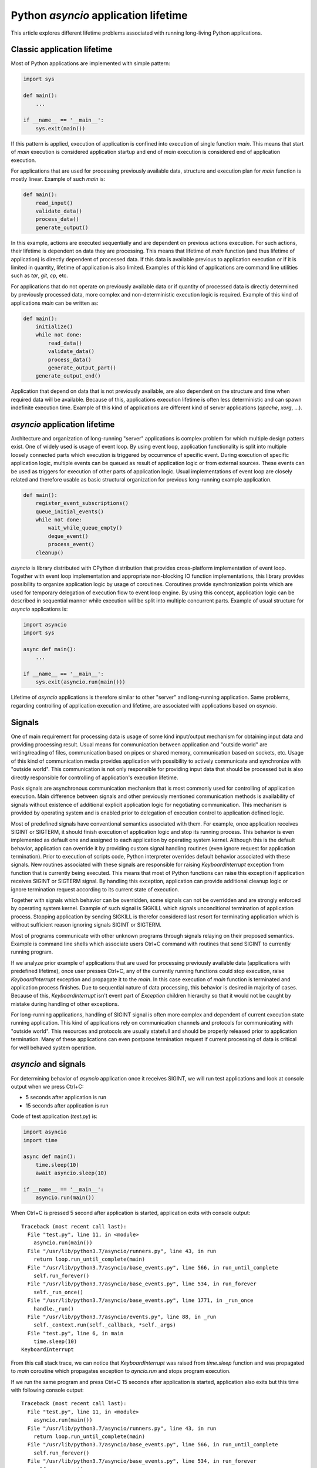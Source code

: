 Python `asyncio` application lifetime
=====================================

This article explores different lifetime problems associated with running
long-living Python applications.


Classic application lifetime
----------------------------

Most of Python applications are implemented with simple pattern:

.. code:: python

    import sys

    def main():
        ...

    if __name__ == '__main__':
        sys.exit(main())

If this pattern is applied, execution of application is confined into execution
of single function `main`. This means that start of `main` execution is
considered application startup and end of `main` execution is considered
end of application execution.

For applications that are used for processing previously available data,
structure and execution plan for `main` function is mostly linear. Example of
such `main` is:

.. code:: python

    def main():
        read_input()
        validate_data()
        process_data()
        generate_output()

In this example, actions are executed sequentially and are dependent on previous
actions execution. For such actions, their lifetime is dependent on data they
are processing. This means that lifetime of `main` function (and thus lifetime
of application) is directly dependent of processed data. If this data is
available previous to application execution or if it is limited in quantity,
lifetime of application is also limited. Examples of this kind of applications
are command line utilities such as `tar`, `git`, `cp`, etc.

For applications that do not operate on previously available data or if
quantity of processed data is directly determined by previously processed data,
more complex and non-deterministic execution logic is required. Example of this
kind of applications `main` can be written as:

.. code:: python

    def main():
        initialize()
        while not done:
            read_data()
            validate_data()
            process_data()
            generate_output_part()
        generate_output_end()

Application that depend on data that is not previously available, are also
dependent on the structure and time when required data will be available.
Because of this, applications execution lifetime is often less deterministic
and can spawn indefinite execution time. Example of this kind of applications
are different kind of server applications (`apache`, `xorg`, ...).


`asyncio` application lifetime
------------------------------

Architecture and organization of long-running "server" applications is complex
problem for which multiple design patters exist. One of widely used is usage
of event loop. By using event loop, application functionality is split into
multiple loosely connected parts which execution is triggered by occurrence of
specific event. During execution of specific application logic, multiple events
can be queued as result of application logic or from external sources. These
events can be used as triggers for execution of other parts of application
logic. Usual implementations of event loop are closely related and therefore
usable as basic structural organization for previous long-running example
application.

.. code:: python

    def main():
        register_event_subscriptions()
        queue_initial_events()
        while not done:
            wait_while_queue_empty()
            deque_event()
            process_event()
        cleanup()

`asyncio` is library distributed with CPython distribution that provides
cross-platform implementation of event loop. Together with event loop
implementation and appropriate non-blocking IO function implementations,
this library provides possibility to organize application logic by usage of
coroutines. Coroutines provide synchronization points which are used for
temporary delegation of execution flow to event loop engine. By using this
concept, application logic can be described in sequential manner while
execution will be split into multiple concurrent parts. Example of usual
structure for `asyncio` applications is:

.. code:: python

    import asyncio
    import sys

    async def main():
        ...

    if __name__ == '__main__':
        sys.exit(asyncio.run(main()))

Lifetime of `asyncio` applications is therefore similar to other "server"
and long-running application. Same problems, regarding controlling of
application execution and lifetime, are associated with applications based
on `asyncio`.


Signals
-------

One of main requirement for processing data is usage of some kind input/output
mechanism for obtaining input data and providing processing result. Usual means
for communication between application and "outside world" are writing/reading
of files, communication based on pipes or shared memory, communication based
on sockets, etc. Usage of this kind of communication media provides application
with possibility to actively communicate and synchronize with "outside world".
This communication is not only responsible for providing input data that
should be processed but is also directly responsible for controlling of
application's execution lifetime.

Posix signals are asynchronous communication mechanism that is most commonly
used for controlling of application execution. Main difference between signals
and other previously mentioned communication methods is availability of signals
without existence of additional explicit application logic for negotiating
communication. This mechanism is provided by operating system and is enabled
prior to delegation of execution control to application defined logic.

Most of predefined signals have conventional semantics associated with them.
For example, once application receives SIGINT or SIGTERM, it should finish
execution of application logic and stop its running process. This behavior is
even implemented as default one and assigned to each application by operating
system kernel. Although this is the default behavior, application can
override it by providing custom signal handling routines (even ignore request
for application termination). Prior to execution of scripts code, Python
interpreter overrides default behavior associated with these signals. New
routines associated with these signals are responsible for raising
`KeyboardInterrupt` exception from function that is currently being executed.
This means that most of Python functions can raise this exception if
application receives SIGINT or SIGTERM signal. By handling this exception,
application can provide additional cleanup logic or ignore termination request
according to its current state of execution.

Together with signals which behavior can be overridden, some signals can not
be overridden and are strongly enforced by operating system kernel. Example of
such signal is SIGKILL which signals unconditional termination of application
process. Stopping application by sending SIGKILL is therefor considered
last resort for terminating application which is without sufficient reason
ignoring signals SIGINT or SIGTERM.

Most of programs communicate with other unknown programs through signals
relaying on their proposed semantics. Example is command line shells which
associate users Ctrl+C command with routines that send SIGINT to currently
running program.

If we analyze prior example of applications that are used for processing
previously available data (applications with predefined lifetime), once user
presses Ctrl+C, any of the currently running functions could stop execution,
raise `KeyboardInterrupt` exception and propagate it to the `main`. In this
case execution of `main` function is terminated and application process
finishes. Due to sequential nature of data processing, this behavior is desired
in majority of cases. Because of this, `KeyboardInterrupt` isn't event part
of `Exception` children hierarchy so that it would not be caught by mistake
during handling of other exceptions.

For long-running applications, handling of SIGINT signal is often more complex
and dependent of current execution state running application. This kind of
applications rely on communication channels and protocols for communicating with
"outside world". This resources and protocols are usually statefull and should
be properly released prior to application termination. Many of these
applications can even postpone termination request if current processing of
data is critical for well behaved system operation.


`asyncio` and signals
---------------------

For determining behavior of `asyncio` application once it receives SIGINT,
we will run test applications and look at console output when we press Ctrl+C:

* 5 seconds after application is run
* 15 seconds after application is run

Code of test application (`test.py`) is:

.. code:: python

    import asyncio
    import time

    async def main():
        time.sleep(10)
        await asyncio.sleep(10)

    if __name__ == '__main__':
        asyncio.run(main())

When Ctrl+C is pressed 5 second after application is started, application
exits with console output::

    Traceback (most recent call last):
      File "test.py", line 11, in <module>
        asyncio.run(main())
      File "/usr/lib/python3.7/asyncio/runners.py", line 43, in run
        return loop.run_until_complete(main)
      File "/usr/lib/python3.7/asyncio/base_events.py", line 566, in run_until_complete
        self.run_forever()
      File "/usr/lib/python3.7/asyncio/base_events.py", line 534, in run_forever
        self._run_once()
      File "/usr/lib/python3.7/asyncio/base_events.py", line 1771, in _run_once
        handle._run()
      File "/usr/lib/python3.7/asyncio/events.py", line 88, in _run
        self._context.run(self._callback, *self._args)
      File "test.py", line 6, in main
        time.sleep(10)
    KeyboardInterrupt

From this call stack trace, we can notice that `KeyboardInterrupt` was raised
from `time.sleep` function and was propagated to `main` coroutine which
propagates exception to `ayncio.run` and stops program execution.

If we run the same program and press Ctrl+C 15 seconds after application is
started, application also exits but this time with following console
output::

    Traceback (most recent call last):
      File "test.py", line 11, in <module>
        asyncio.run(main())
      File "/usr/lib/python3.7/asyncio/runners.py", line 43, in run
        return loop.run_until_complete(main)
      File "/usr/lib/python3.7/asyncio/base_events.py", line 566, in run_until_complete
        self.run_forever()
      File "/usr/lib/python3.7/asyncio/base_events.py", line 534, in run_forever
        self._run_once()
      File "/usr/lib/python3.7/asyncio/base_events.py", line 1735, in _run_once
        event_list = self._selector.select(timeout)
      File "/usr/lib/python3.7/selectors.py", line 468, in select
        fd_event_list = self._selector.poll(timeout, max_ev)
    KeyboardInterrupt

From this call stack trace, we can observe that `KeyboardInterrupt` is raised
from method which is part of internal `asyncio` implementation and is
propagated directly to `asyncio.run` bypassing `main` coroutine.

We can clearly demonstrate this behavior with little modification of above
script:

.. code:: python

    import asyncio
    import time

    async def main():
        try:
            time.sleep(10)
        except KeyboardInterrupt:
            print('>> time.sleep')
            raise
        try:
            await asyncio.sleep(10)
        except KeyboardInterrupt:
            print('>> asyncio.sleep')
            raise

    if __name__ == '__main__':
        try:
            asyncio.run(main())
        except KeyboardInterrupt:
            print('>> asyncio.run')

When we press Ctrl+C 5 seconds after startup, output is::

    >> time.sleep
    >> asyncio.run

But when we press Ctrl+C 15 seconds after startup, we get::

    >> asyncio.run

This example shows us that although coroutine code seems to be executed
sequentially, on every synchronization point (in this case
`await asyncio.sleep(10)`) application execution is transferred from coroutine
to `asyncio` event loop. This observation is specially important when
handling of signals is necessary, because application can receive lifetime
controlling signals at any time.


`hat.aio.run_asyncio`
---------------------

`hat-aio` package provides function `hat.aio.run_asyncio` which can be used
instead of `asyncio.run`. This function overrides default handlers associated
with signals SIGINT and SIGTERM and replaces them with routine which cancels
initially run task (task created based on execution of `main` coroutine).
Once this method finishes, all signal handlers are restored to previous state.

Cancellation of `asyncio` task is implemented as raising of
`asyncio.CancelledError` exception at most nested currently waiting
synchronization point.

By suppressing `KeyboardInterrupt` and raising `asyncio.CancelledError`
exceptions, we have better reasoning where and when this exception will occur.
This allows us easier handling of termination requests and better organization
and control of cleanup code execution.

Because `asyncio.CancelledError` exceptions are raised only on synchronization
points (where `await` is used), additional care must be used that coroutines
do not use long lasting blocking code and thus support prompt reaction to
received signals.

Additionally, `hat.aio.run_asyncio` cancels running task only once, no matter
how many signals are sent to application. This provides easier cleanup
implementation because cleanup procedure won't be interrupter with another
termination request.

We can run test script by replacing `asyncio.run` with `hat.aio.run_asyncio`
and `KeyboardInterrupt` with `asyncio.CancelledError`:

.. code:: python

    import asyncio
    import time
    import hat.util

    async def main():
        try:
            time.sleep(10)
        except asyncio.CancelledError:
            print('>> time.sleep')
            raise
        try:
            await asyncio.sleep(10)
        except asyncio.CancelledError:
            print('>> asyncio.sleep')
            raise

    if __name__ == '__main__':
        try:
            hat.aio.run_asyncio(main())
        except asyncio.CancelledError:
            print('>> hat.aio.run_asyncio')

If we press Ctrl+C after 5 seconds, application will continue running for
another 5 seconds and then terminate with console output::

    >> asyncio.sleep
    >> hat.aio.run_asyncio

If we press Ctrl+C after 15 seconds, application will terminate instantly
with console output::

    >> asyncio.sleep
    >> hat.aio.run_asyncio


`hat.aio.run_asyncio` vs `asyncio.run`
--------------------------------------

Although at first glace, `hat.aio.run_asyncio` looks exactly as `asyncio.run`
with added signal handling, user of this function should be aware of few
subtle differences.

First obvious difference is additional optional parameter `loop` which can
be provided to `hat.aio.run_asyncio`. This parameter can be set to loop
instance which should be used as basis for provided coroutine execution.
If this parameter is set to ``None``, `hat.aio.run_asyncio` will create
new loop instance and register it as current thread's default loop
(same behavior as in `asyncio.run`).

Second important difference is associated with "cleanup" procedure. When
execution of coroutine by `asyncio.run` is done, all active tasks, associated
with loop instance, are canceled and loop is run until all cleanup
actions are finished. Then loop is closed and `asyncio.run` finishes execution.
In contrast, `hat.aio.run_asyncio` only cancels single task - one representing
execution of provided coroutine. Once this task is done
(because of available result or `asyncio.CancelledError` propagation),
`hat.aio.run_asyncio` finishes execution without closing loop instance (if
loop instance is not provided as argument, newly created loop is closed
without canceling other running tasks).

Reasons for different "cleanup" semantics of `hat.aio.run_asyncio` are:

* If instance of loop is explicitly provided as `hat.aio.run_asyncio`
  argument, then it should be kept open for possibility of it's re-usage
  (usage of single loop instance for multiple `hat.aio.run_asyncio` calls).

* By explicitly providing only single coroutine to `hat.aio.run_asyncio`,
  responsibility of `hat.aio.run_asyncio` is restricted only to
  execution/canceling of provided coroutine. All other tasks don't have
  to be corelated to provided coroutine and therefor should not be
  canceled by `hat.aio.run_asyncio`.

* It is responsibility of each task (executing coroutine) to manage
  lifetime of possibly newly spawned sub-tasks. Therefor, if "main"
  coroutine spawns new tasks, execution of this tasks should be
  taken into account during "main" coroutine cleanup (usually by
  canceling and/or awaiting their execution).


Signals in Windows
------------------

Unfortunately, Windows doesn't have full support for Posix signals. Most of
the signal handling procedures, as defined by C standard library, operate only
inside scope of single process and can not be used for communication between
processes.

For Windows application process, request for process termination is usually
done by calling `TerminateProcess` (`kernel32.dll` function). This request is
unconditional and with its semantics it is closest to the usage of SIGKILL
signal.

For console applications, asynchronous request for process termination can be
triggered by calling `GenerateConsoleCtrlEvent` (`kernel32.dll` function).
Default behavior for all console applications is to stop application execution
once either of this two events are received. This default behavior can be
overridden by calling `SetConsoleCtrlHandler` and providing alternative
event handlers. Alternative method for raising CTRL_C_EVENT is associated
with user Ctrl+C key press when application is running in active command
prompt. This behavior resembles behavior associated with Posix SIGINT and
SIGTERM signals.

Main difference between events raised with `GenerateConsoleCtrlEvent` and Posix
signals is that raising of CTRL_C_EVENT and CTRL_BREAK_EVENT can only target
process group instead of single process (or even thread in case of `pthread`
implementation). This means that once we raise CTRL_C_EVENT or
CTRL_BREAK_EVENT, all processes in target process group will receive and handle
sent event. Further restriction is put on CTRL_C_EVENT which can only be raised
from process which is part of the target process group. Because of this
restriction, every process raising CTRL_C_EVENT must also handle event that
itself raised.


Controlling Python applications lifetime on Windows
---------------------------------------------------

Python tries to provide uniform API for different platforms. Because of this,
external control of application lifetime for Python applications running on
Windows is possible with same interface used for sending and handling of
Posix signals. But because of previously mentioned restrictions, additional
care should be used.

Most significant restrictions and rules for using Python signal mapping to
Windows events:

* Children processes which are to be controlled by events should be
  created with `subprocess.Popen` 's `CREATE_NEW_PROCESS_GROUP` flag.
  Creation of new group is mandatory if calling process doesn't
  want to handle sent event.

* `os.kill` and `subprocess.Process.send_signal` doesn't receive process
  identification. Instead, process group identification is expected. Process
  group identification is the same as process identification for which new
  group was created. Process group identification `0` identifies process
  group to which current process belongs.

* Raising of SIGKILL is implemented as calling `subprocess.Popen.terminate`
  which calls `TerminateProcess`.

* `os.kill` and `subprocess.Process.send_signal` support only
  SIGKILL, CTRL_C_EVENT and CTRL_BREAK_EVENT.

* When writing signal handlers in Python, CTRL_C_EVENT is notified as
  SIGINT signal and CTRL_BREAK_EVENT is notified as SIGBREAK signal.

* CTRL_C_EVENT and CTRL_BREAK_EVENT are dispatched to all processes in
  process group.

* Only CTRL_BREAK_EVENT can be raised from one process group targeting
  other process group.


`hat.aio.run_asyncio` on Windows
---------------------------------

Implementation of `run_asyncio` takes into account previously mentioned
restrictions. This means that signals for which default behavior is temporary
overridden include SIGBREAK.

Depending on used implementation of `asyncio` event loop, there exist
possibility that signal handlers will not be triggered while event loop is in
state of waiting for IO associated events. This problem is currently addressed
by providing periodical "wakeup" of event loop every 0.5 seconds. This period
is responsible for latency between raising events and notification of their
occurrence which can last up to 0.5 second.

Because of these addition logic implemented inside `run_asyncio`, same code
provided as example of running `asyncio` application with
`hat.aio.run_asyncio` can be run on Windows with same behavior as on other
systems.
